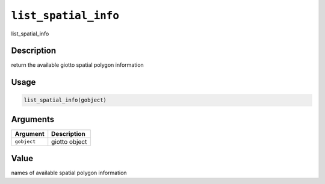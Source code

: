 
``list_spatial_info``
=========================

list_spatial_info

Description
-----------

return the available giotto spatial polygon information

Usage
-----

.. code-block:: r

   list_spatial_info(gobject)

Arguments
---------

.. list-table::
   :header-rows: 1

   * - Argument
     - Description
   * - ``gobject``
     - giotto object


Value
-----

names of available spatial polygon information
